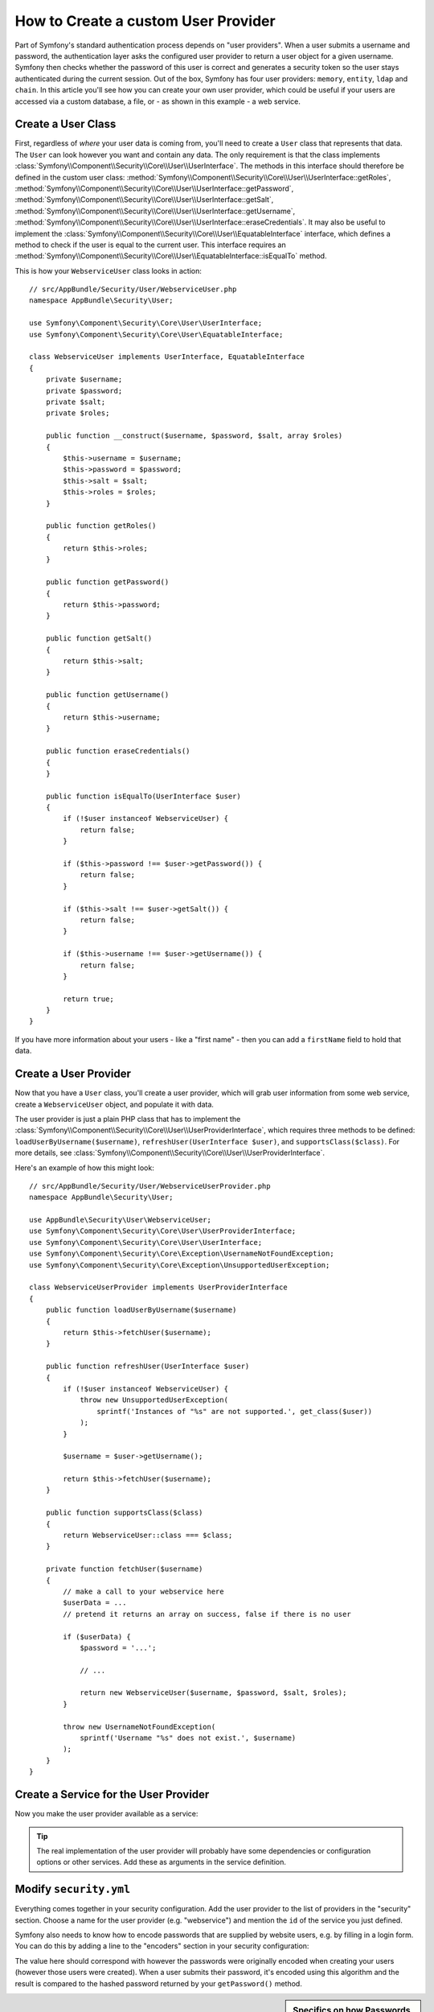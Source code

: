 .. index::
   single: Security; User Provider

How to Create a custom User Provider
====================================

Part of Symfony's standard authentication process depends on "user providers".
When a user submits a username and password, the authentication layer asks
the configured user provider to return a user object for a given username.
Symfony then checks whether the password of this user is correct and generates
a security token so the user stays authenticated during the current session.
Out of the box, Symfony has four user providers: ``memory``, ``entity``,
``ldap`` and ``chain``. In this article you'll see how you can create your
own user provider, which could be useful if your users are accessed via a
custom database, a file, or - as shown in this example - a web service.

Create a User Class
-------------------

First, regardless of *where* your user data is coming from, you'll need to
create a ``User`` class that represents that data. The ``User`` can look
however you want and contain any data. The only requirement is that the
class implements :class:`Symfony\\Component\\Security\\Core\\User\\UserInterface`.
The methods in this interface should therefore be defined in the custom user
class: :method:`Symfony\\Component\\Security\\Core\\User\\UserInterface::getRoles`,
:method:`Symfony\\Component\\Security\\Core\\User\\UserInterface::getPassword`,
:method:`Symfony\\Component\\Security\\Core\\User\\UserInterface::getSalt`,
:method:`Symfony\\Component\\Security\\Core\\User\\UserInterface::getUsername`,
:method:`Symfony\\Component\\Security\\Core\\User\\UserInterface::eraseCredentials`.
It may also be useful to implement the
:class:`Symfony\\Component\\Security\\Core\\User\\EquatableInterface` interface,
which defines a method to check if the user is equal to the current user. This
interface requires an :method:`Symfony\\Component\\Security\\Core\\User\\EquatableInterface::isEqualTo`
method.

This is how your ``WebserviceUser`` class looks in action::

    // src/AppBundle/Security/User/WebserviceUser.php
    namespace AppBundle\Security\User;

    use Symfony\Component\Security\Core\User\UserInterface;
    use Symfony\Component\Security\Core\User\EquatableInterface;

    class WebserviceUser implements UserInterface, EquatableInterface
    {
        private $username;
        private $password;
        private $salt;
        private $roles;

        public function __construct($username, $password, $salt, array $roles)
        {
            $this->username = $username;
            $this->password = $password;
            $this->salt = $salt;
            $this->roles = $roles;
        }

        public function getRoles()
        {
            return $this->roles;
        }

        public function getPassword()
        {
            return $this->password;
        }

        public function getSalt()
        {
            return $this->salt;
        }

        public function getUsername()
        {
            return $this->username;
        }

        public function eraseCredentials()
        {
        }

        public function isEqualTo(UserInterface $user)
        {
            if (!$user instanceof WebserviceUser) {
                return false;
            }

            if ($this->password !== $user->getPassword()) {
                return false;
            }

            if ($this->salt !== $user->getSalt()) {
                return false;
            }

            if ($this->username !== $user->getUsername()) {
                return false;
            }

            return true;
        }
    }

If you have more information about your users - like a "first name" - then
you can add a ``firstName`` field to hold that data.

Create a User Provider
----------------------

Now that you have a ``User`` class, you'll create a user provider, which will
grab user information from some web service, create a ``WebserviceUser`` object,
and populate it with data.

The user provider is just a plain PHP class that has to implement the
:class:`Symfony\\Component\\Security\\Core\\User\\UserProviderInterface`,
which requires three methods to be defined: ``loadUserByUsername($username)``,
``refreshUser(UserInterface $user)``, and ``supportsClass($class)``. For
more details, see :class:`Symfony\\Component\\Security\\Core\\User\\UserProviderInterface`.

Here's an example of how this might look::

    // src/AppBundle/Security/User/WebserviceUserProvider.php
    namespace AppBundle\Security\User;

    use AppBundle\Security\User\WebserviceUser;
    use Symfony\Component\Security\Core\User\UserProviderInterface;
    use Symfony\Component\Security\Core\User\UserInterface;
    use Symfony\Component\Security\Core\Exception\UsernameNotFoundException;
    use Symfony\Component\Security\Core\Exception\UnsupportedUserException;

    class WebserviceUserProvider implements UserProviderInterface
    {
        public function loadUserByUsername($username)
        {
            return $this->fetchUser($username);
        }

        public function refreshUser(UserInterface $user)
        {
            if (!$user instanceof WebserviceUser) {
                throw new UnsupportedUserException(
                    sprintf('Instances of "%s" are not supported.', get_class($user))
                );
            }

            $username = $user->getUsername();

            return $this->fetchUser($username);
        }

        public function supportsClass($class)
        {
            return WebserviceUser::class === $class;
        }

        private function fetchUser($username)
        {
            // make a call to your webservice here
            $userData = ...
            // pretend it returns an array on success, false if there is no user

            if ($userData) {
                $password = '...';

                // ...

                return new WebserviceUser($username, $password, $salt, $roles);
            }

            throw new UsernameNotFoundException(
                sprintf('Username "%s" does not exist.', $username)
            );
        }
    }

Create a Service for the User Provider
--------------------------------------

Now you make the user provider available as a service:

.. configuration-block::

    .. code-block:: yaml

        # app/config/services.yml
        services:
            app.webservice_user_provider:
                class: AppBundle\Security\User\WebserviceUserProvider

    .. code-block:: xml

        <!-- app/config/services.xml -->
        <?xml version="1.0" encoding="UTF-8" ?>
        <container xmlns="http://symfony.com/schema/dic/services"
            xmlns:xsi="http://www.w3.org/2001/XMLSchema-instance"
            xsi:schemaLocation="http://symfony.com/schema/dic/services
                http://symfony.com/schema/dic/services/services-1.0.xsd">

            <services>
                <service id="app.webservice_user_provider"
                    class="AppBundle\Security\User\WebserviceUserProvider"
                />
            </services>
        </container>

    .. code-block:: php

        // app/config/services.php
        use AppBundle\Security\User\WebserviceUserProvider;

        $container->register('app.webservice_user_provider', WebserviceUserProvider::class);

.. tip::

    The real implementation of the user provider will probably have some
    dependencies or configuration options or other services. Add these as
    arguments in the service definition.

Modify ``security.yml``
-----------------------

Everything comes together in your security configuration. Add the user provider
to the list of providers in the "security" section. Choose a name for the user provider
(e.g. "webservice") and mention the ``id`` of the service you just defined.

.. configuration-block::

    .. code-block:: yaml

        # app/config/security.yml
        security:
            # ...

            providers:
                webservice:
                    id: app.webservice_user_provider

    .. code-block:: xml

        <!-- app/config/security.xml -->
        <?xml version="1.0" encoding="UTF-8"?>
        <srv:container xmlns="http://symfony.com/schema/dic/security"
            xmlns:xsi="http://www.w3.org/2001/XMLSchema-instance"
            xmlns:srv="http://symfony.com/schema/dic/services"
            xsi:schemaLocation="http://symfony.com/schema/dic/services
                http://symfony.com/schema/dic/services/services-1.0.xsd">

            <config>
                <!-- ... -->

                <provider name="webservice" id="app.webservice_user_provider" />
            </config>
        </srv:container>

    .. code-block:: php

        // app/config/security.php
        $container->loadFromExtension('security', array(
            // ...

            'providers' => array(
                'webservice' => array(
                    'id' => 'app.webservice_user_provider',
                ),
            ),
        ));

Symfony also needs to know how to encode passwords that are supplied by website
users, e.g. by filling in a login form. You can do this by adding a line to the
"encoders" section in your security configuration:

.. configuration-block::

    .. code-block:: yaml

        # app/config/security.yml
        security:
            # ...

            encoders:
                AppBundle\Security\User\WebserviceUser: bcrypt

    .. code-block:: xml

        <!-- app/config/security.xml -->
        <?xml version="1.0" encoding="UTF-8"?>
        <srv:container xmlns="http://symfony.com/schema/dic/security"
            xmlns:xsi="http://www.w3.org/2001/XMLSchema-instance"
            xmlns:srv="http://symfony.com/schema/dic/services"
            xsi:schemaLocation="http://symfony.com/schema/dic/services
                http://symfony.com/schema/dic/services/services-1.0.xsd">

            <config>
                <!-- ... -->

                <encoder class="AppBundle\Security\User\WebserviceUser"
                    algorithm="bcrypt" />
            </config>
        </srv:container>

    .. code-block:: php

        // app/config/security.php
        use AppBundle\Security\User\WebserviceUser;

        $container->loadFromExtension('security', array(
            // ...

            'encoders' => array(
                WebserviceUser::class => 'bcrypt',
            ),
            // ...
        ));

The value here should correspond with however the passwords were originally
encoded when creating your users (however those users were created). When
a user submits their password, it's encoded using this algorithm and the result
is compared to the hashed password returned by your ``getPassword()`` method.

.. sidebar:: Specifics on how Passwords are Encoded

    Symfony uses a specific method to combine the salt and encode the password
    before comparing it to your encoded password. If ``getSalt()`` returns
    nothing, then the submitted password is simply encoded using the algorithm
    you specify in ``security.yml``. If a salt *is* specified, then the following
    value is created and *then* hashed via the algorithm::

        $password.'{'.$salt.'}'

    If your external users have their passwords salted via a different method,
    then you'll need to do a bit more work so that Symfony properly encodes
    the password. That is beyond the scope of this article, but would include
    sub-classing ``MessageDigestPasswordEncoder`` and overriding the
    ``mergePasswordAndSalt()`` method.

    Additionally, you can configure the details of the algorithm used to hash
    passwords. In this example, the application sets explicitly the cost of
    the bcrypt hashing:

    .. configuration-block::

        .. code-block:: yaml

            # app/config/security.yml
            security:
                # ...

                encoders:
                    AppBundle\Security\User\WebserviceUser:
                        algorithm: bcrypt
                        cost: 12

        .. code-block:: xml

            <!-- app/config/security.xml -->
            <?xml version="1.0" encoding="UTF-8"?>
            <srv:container xmlns="http://symfony.com/schema/dic/security"
                xmlns:xsi="http://www.w3.org/2001/XMLSchema-instance"
                xmlns:srv="http://symfony.com/schema/dic/services"
                xsi:schemaLocation="http://symfony.com/schema/dic/services
                    http://symfony.com/schema/dic/services/services-1.0.xsd">

                <config>
                    <!-- ... -->

                    <encoder class="AppBundle\Security\User\WebserviceUser"
                        algorithm="bcrypt"
                        cost="12" />
                </config>
            </srv:container>

        .. code-block:: php

            // app/config/security.php
            use AppBundle\Security\User\WebserviceUser;

            $container->loadFromExtension('security', array(
                // ...

                'encoders' => array(
                    WebserviceUser::class => array(
                        'algorithm' => 'bcrypt',
                        'cost' => 12,
                    ),
                ),
            ));

.. _MessageDigestPasswordEncoder: https://github.com/symfony/symfony/blob/master/src/Symfony/Component/Security/Core/Encoder/MessageDigestPasswordEncoder.php
